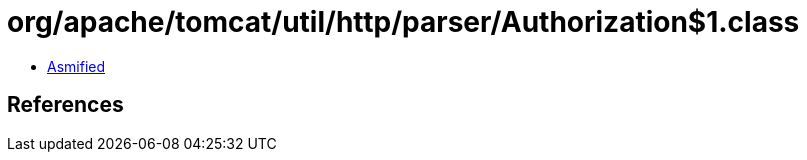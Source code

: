 = org/apache/tomcat/util/http/parser/Authorization$1.class

 - link:Authorization$1-asmified.java[Asmified]

== References


